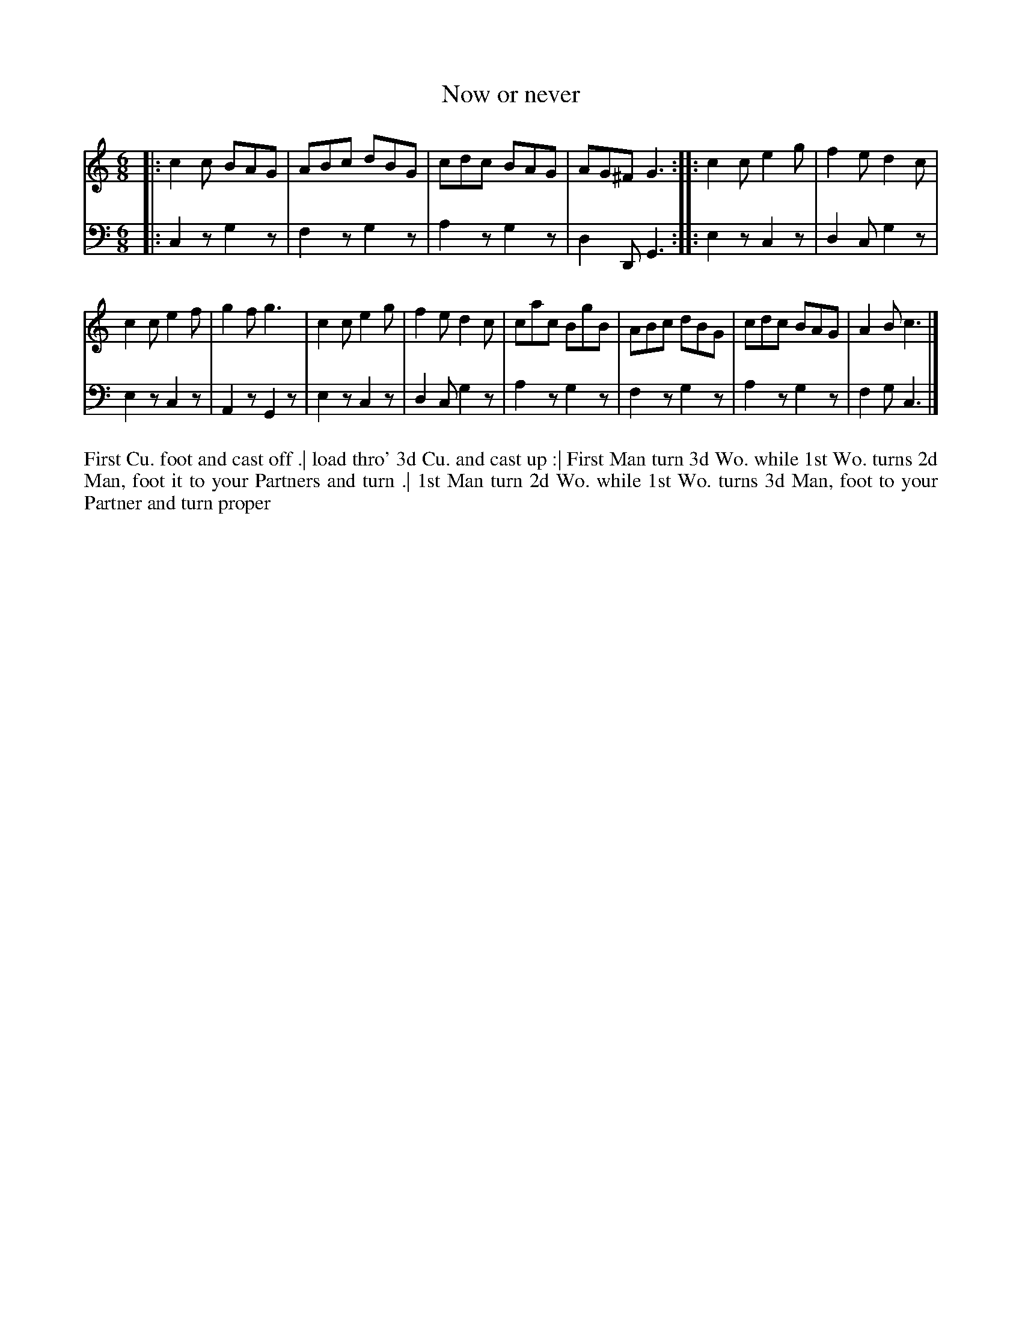 X: 4343
T: Now or never
N: Pub: J. Walsh, London, 1748
Z: 2012 John Chambers <jc:trillian.mit.edu>
N: The 2nd part has a begin-repeat but no end-repeat.
M: 6/8
L: 1/8
K: C
%
V: 1
|: c2c BAG | ABc dBG | cdc BAG | AG^F G3 :: c2c e2g | f2e d2c |
   c2c e2f | g2f g3 | c2c e2g | f2e d2c | cac BgB | ABc dBG | cdc BAG | A2B c3 |]
%
V: 2 clef=bass middle=d
|: c2z g2z | f2z g2z | a2z g2z | d2D G3 :: e2z c2z | d2c g2z |
   e2z c2z | A2z G2z | e2z c2z | d2c g2z | a2z g2z | f2z g2z | a2z g2z | f2g c3 |]
%%begintext align
First Cu. foot and cast off .|
load thro' 3d Cu. and cast up :|
First Man turn 3d Wo. while 1st Wo. turns 2d Man, foot it to your Partners and turn .|
1st Man turn 2d Wo. while 1st Wo. turns 3d Man, foot to your Partner and turn proper
%%endtext
